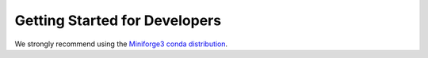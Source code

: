 .. _getting_started_dev:

******************************
Getting Started for Developers
******************************

We strongly recommend using the `Miniforge3 conda distribution <https://github.com/conda-forge/miniforge>`_.

